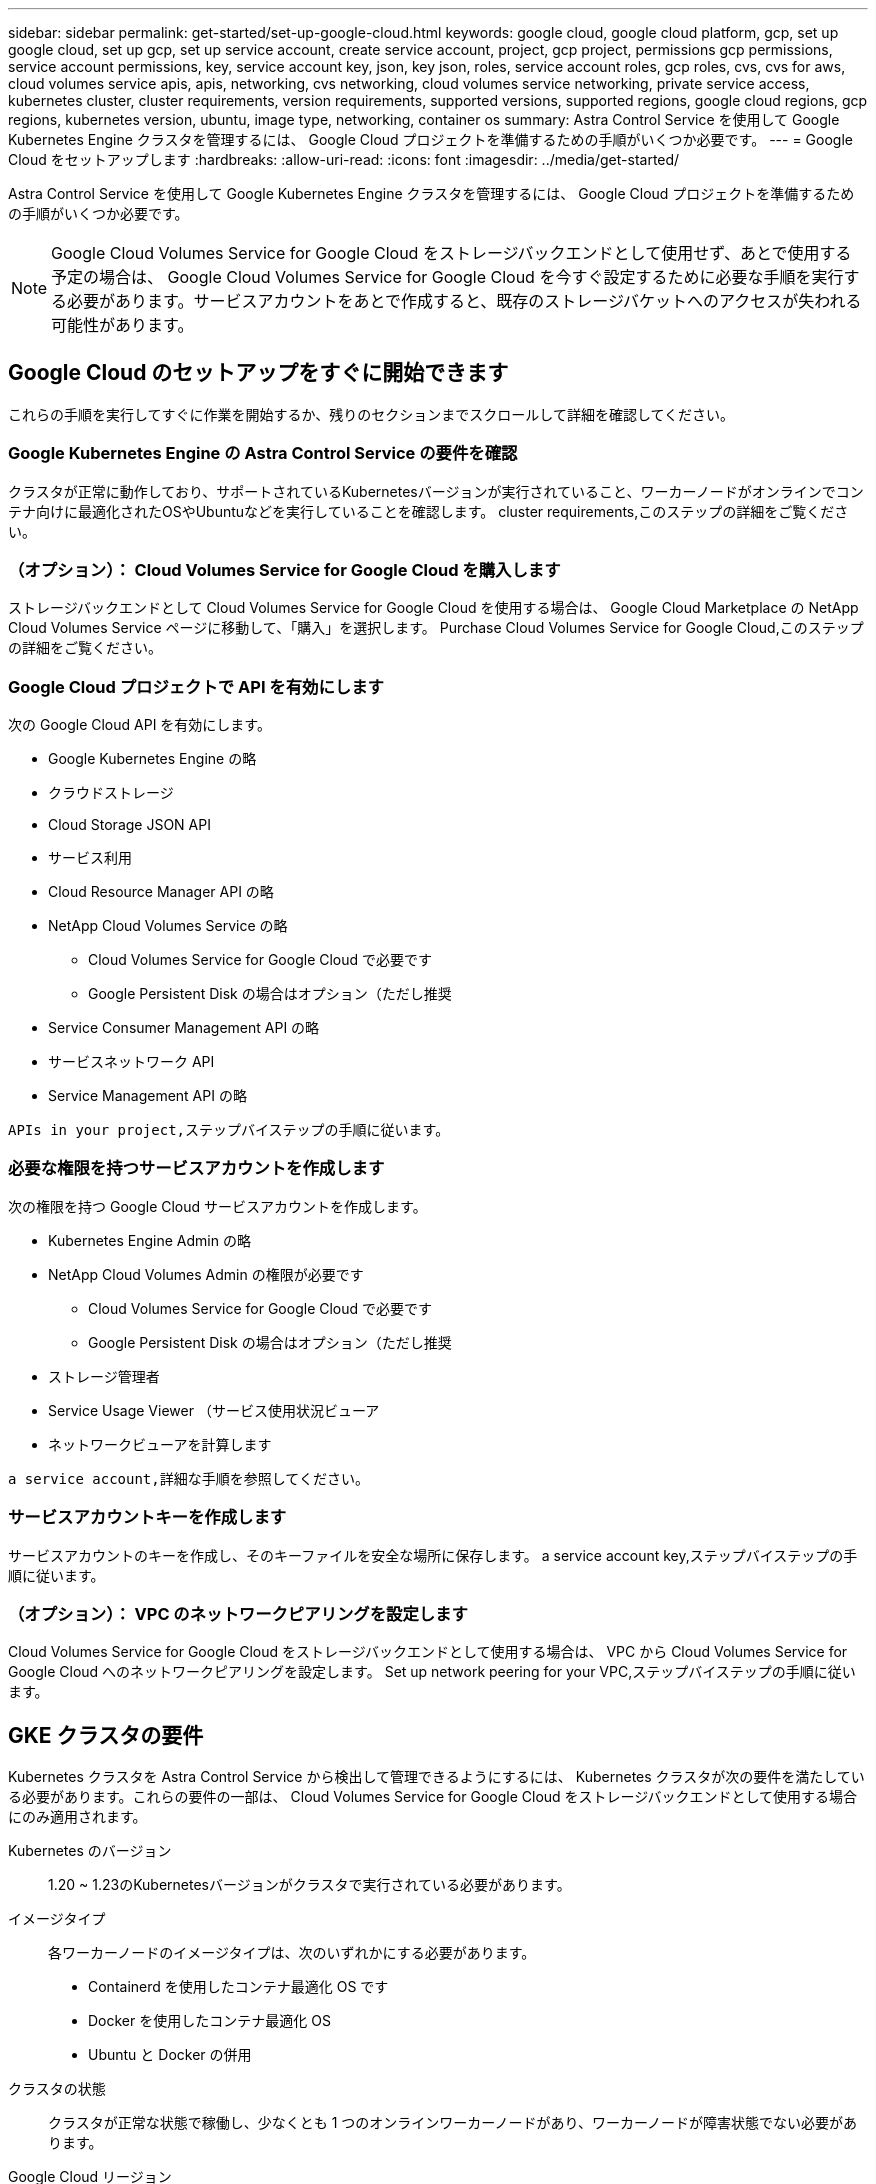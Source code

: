 ---
sidebar: sidebar 
permalink: get-started/set-up-google-cloud.html 
keywords: google cloud, google cloud platform, gcp, set up google cloud, set up gcp, set up service account, create service account, project, gcp project, permissions gcp permissions, service account permissions, key, service account key, json, key json, roles, service account roles, gcp roles, cvs, cvs for aws, cloud volumes service apis, apis, networking, cvs networking, cloud volumes service networking, private service access, kubernetes cluster, cluster requirements, version requirements, supported versions, supported regions, google cloud regions, gcp regions, kubernetes version, ubuntu, image type, networking, container os 
summary: Astra Control Service を使用して Google Kubernetes Engine クラスタを管理するには、 Google Cloud プロジェクトを準備するための手順がいくつか必要です。 
---
= Google Cloud をセットアップします
:hardbreaks:
:allow-uri-read: 
:icons: font
:imagesdir: ../media/get-started/


Astra Control Service を使用して Google Kubernetes Engine クラスタを管理するには、 Google Cloud プロジェクトを準備するための手順がいくつか必要です。


NOTE: Google Cloud Volumes Service for Google Cloud をストレージバックエンドとして使用せず、あとで使用する予定の場合は、 Google Cloud Volumes Service for Google Cloud を今すぐ設定するために必要な手順を実行する必要があります。サービスアカウントをあとで作成すると、既存のストレージバケットへのアクセスが失われる可能性があります。



== Google Cloud のセットアップをすぐに開始できます

これらの手順を実行してすぐに作業を開始するか、残りのセクションまでスクロールして詳細を確認してください。



=== Google Kubernetes Engine の Astra Control Service の要件を確認

[role="quick-margin-para"]
クラスタが正常に動作しており、サポートされているKubernetesバージョンが実行されていること、ワーカーノードがオンラインでコンテナ向けに最適化されたOSやUbuntuなどを実行していることを確認します。  cluster requirements,このステップの詳細をご覧ください。



=== （オプション）： Cloud Volumes Service for Google Cloud を購入します

[role="quick-margin-para"]
ストレージバックエンドとして Cloud Volumes Service for Google Cloud を使用する場合は、 Google Cloud Marketplace の NetApp Cloud Volumes Service ページに移動して、「購入」を選択します。  Purchase Cloud Volumes Service for Google Cloud,このステップの詳細をご覧ください。



=== Google Cloud プロジェクトで API を有効にします

[role="quick-margin-para"]
次の Google Cloud API を有効にします。

* Google Kubernetes Engine の略
* クラウドストレージ
* Cloud Storage JSON API
* サービス利用
* Cloud Resource Manager API の略
* NetApp Cloud Volumes Service の略
+
** Cloud Volumes Service for Google Cloud で必要です
** Google Persistent Disk の場合はオプション（ただし推奨


* Service Consumer Management API の略
* サービスネットワーク API
* Service Management API の略


[role="quick-margin-para"]
 APIs in your project,ステップバイステップの手順に従います。



=== 必要な権限を持つサービスアカウントを作成します

[role="quick-margin-para"]
次の権限を持つ Google Cloud サービスアカウントを作成します。

* Kubernetes Engine Admin の略
* NetApp Cloud Volumes Admin の権限が必要です
+
** Cloud Volumes Service for Google Cloud で必要です
** Google Persistent Disk の場合はオプション（ただし推奨


* ストレージ管理者
* Service Usage Viewer （サービス使用状況ビューア
* ネットワークビューアを計算します


[role="quick-margin-para"]
 a service account,詳細な手順を参照してください。



=== サービスアカウントキーを作成します

[role="quick-margin-para"]
サービスアカウントのキーを作成し、そのキーファイルを安全な場所に保存します。  a service account key,ステップバイステップの手順に従います。



=== （オプション）： VPC のネットワークピアリングを設定します

[role="quick-margin-para"]
Cloud Volumes Service for Google Cloud をストレージバックエンドとして使用する場合は、 VPC から Cloud Volumes Service for Google Cloud へのネットワークピアリングを設定します。  Set up network peering for your VPC,ステップバイステップの手順に従います。



== GKE クラスタの要件

Kubernetes クラスタを Astra Control Service から検出して管理できるようにするには、 Kubernetes クラスタが次の要件を満たしている必要があります。これらの要件の一部は、 Cloud Volumes Service for Google Cloud をストレージバックエンドとして使用する場合にのみ適用されます。

Kubernetes のバージョン:: 1.20 ~ 1.23のKubernetesバージョンがクラスタで実行されている必要があります。
イメージタイプ:: 各ワーカーノードのイメージタイプは、次のいずれかにする必要があります。
+
--
* Containerd を使用したコンテナ最適化 OS です
* Docker を使用したコンテナ最適化 OS
* Ubuntu と Docker の併用


--
クラスタの状態:: クラスタが正常な状態で稼働し、少なくとも 1 つのオンラインワーカーノードがあり、ワーカーノードが障害状態でない必要があります。
Google Cloud リージョン:: Cloud Volumes Service for Google Cloud をストレージバックエンドとして使用する場合は、クラスタがで実行されている必要があります https://cloud.netapp.com/cloud-volumes-global-regions#cvsGc["Cloud Volumes Service for Google Cloud がサポートされている Google Cloud リージョン。"] Astra Control Service は、 CVS と CVS パフォーマンスの両方のサービスタイプをサポートします。Cloud Volumes Service for Google Cloud をサポートするリージョンは、たとえストレージバックエンドとして使用していない場合でも選択することを推奨します。これにより、パフォーマンス要件が変化した場合に、 Cloud Volumes Service for Google Cloud をストレージバックエンドとして簡単に使用できるようになります。
ネットワーキング:: Cloud Volumes Service for Google Cloud をストレージバックエンドとして使用する場合は、 Cloud Volumes Service for Google Cloud とピア関係にある VPC 内にクラスタを配置する必要があります。  Set up network peering for your VPC,この手順については、以下で説明します。
プライベートクラスタ:: クラスタがプライベートの場合は、を参照してください https://cloud.google.com/kubernetes-engine/docs/concepts/private-cluster-concept["許可されたネットワーク"^] Astra Control Service の IP アドレスを許可する必要があります。
+
--
52.188.218.166-32

--
GKE クラスタの動作モード:: 標準モードのオペレーションを使用する必要があります。自動操舵モードは、現時点ではテストされていません。 link:https://cloud.google.com/kubernetes-engine/docs/concepts/types-of-clusters#modes["操作モードの詳細を確認してください"^]。




== オプション：Cloud Volumes Service for Google Cloudを購入

Astra Control Service では、永続的ボリュームのストレージバックエンドとして Cloud Volumes Service for Google Cloud を使用できます。このサービスを使用する場合は、 Google Cloud Marketplace で Cloud Volumes Service for Google Cloud を購入して、永続的ボリュームに対する請求を有効にする必要があります。

.ステップ
. にアクセスします https://console.cloud.google.com/marketplace/product/endpoints/cloudvolumesgcp-api.netapp.com["NetApp Cloud Volumes Service のページ"^] Google Cloud Marketplace で「 * Purchase * 」を選択し、画面の指示に従います。
+
https://cloud.google.com/solutions/partners/netapp-cloud-volumes/quickstart#purchase_the_service["Google Cloud のドキュメントに記載されているステップバイステップの手順に従って、サービスを購入して有効にします"^]。





== プロジェクトで API を有効にします

特定の Google Cloud API にアクセスするには、プロジェクトに権限が必要です。API は、 Google Kubernetes Engine （ GKE ）クラスタや NetApp Cloud Volumes Service ストレージなどの Google Cloud リソースとのやり取りに使用されます。

.ステップ
. https://cloud.google.com/endpoints/docs/openapi/enable-api["Google Cloud コンソールまたは gcloud CLI を使用して、次の API を有効にする"^]：
+
** Google Kubernetes Engine の略
** クラウドストレージ
** Cloud Storage JSON API
** サービス利用
** Cloud Resource Manager API の略
** NetApp Cloud Volumes Service （ Cloud Volumes Service for Google Cloud に必要）
** Service Consumer Management API の略
** サービスネットワーク API
** Service Management API の略




次のビデオでは、 Google Cloud コンソールから API を有効にする方法を紹介します。

video::video-enable-gcp-apis.mp4[width=848,height=480]


== サービスアカウントを作成します

Astra Control Service は、 Google Cloud サービスアカウントを使用して、 Kubernetes アプリケーションデータ管理をお客様に代わって容易にします。

.手順
. Google Cloud およびにアクセスします https://cloud.google.com/iam/docs/creating-managing-service-accounts#creating_a_service_account["コンソール、 gcloud コマンド、またはその他の推奨される方法を使用して、サービスアカウントを作成します"^]。
. サービスアカウントに次のロールを付与します。
+
** * Kubernetes Engine Admin * - クラスタの一覧表示とアプリ管理のための管理アクセスの作成に使用します。
** * NetApp Cloud Volume Admin * - アプリケーション用の永続的ストレージの管理に使用します。
** * ストレージ管理者 * - アプリのバックアップ用のバケットとオブジェクトを管理するために使用します。
** * Service Usage Viewer * - 必要な Cloud Volumes Service for Google Cloud API が有効になっているかどうかを確認するために使用します。
** * Compute Network Viewer * - Kubernetes VPC で Google Cloud の Cloud Volumes Service にアクセスできるかどうかを確認するために使用します。




gcloud を使用したい場合は、 Astra Control インターフェイス内から手順を実行できます。[*Account] > [Credentials] > [Add Credentials] を選択し、 [*Instructions*] を選択します。

Google Cloud コンソールを使用する場合は、次のビデオで、コンソールからサービスアカウントを作成する方法を紹介します。

video::video-create-gcp-service-account.mp4[width=848,height=480]


=== 共有 VPC のサービスアカウントを設定します

1 つのプロジェクトに存在する GKE クラスタを管理し、別のプロジェクト（共有 VPC ）から VPC を使用するには、「 * Compute Network Viewer * 」ロールを持つホストプロジェクトのメンバーとして Astra サービスアカウントを指定する必要があります。

.手順
. Google Cloud コンソールから、 * iam & Admin* に移動し、 * サービスアカウント * を選択します。
. Astra のサービスアカウントを見つけます link:set-up-google-cloud.html#create-a-service-account["必要な権限"] E メールアドレスをコピーします。
. ホストプロジェクトに移動し、 * iam & Admin* > * iam * を選択します。
. 「 * 追加」を選択し、サービスアカウントのエントリを追加します。
+
.. * 新規メンバー * ：サービスアカウントのメールアドレスを入力します。
.. * 役割 * ： [* コンピュート・ネットワーク・ビューア * ] を選択します。
.. [ 保存（ Save ） ] を選択します。




共有 VPC を使用して GKE クラスタを追加すると、 Astra で完全に機能します。



== サービスアカウントキーを作成します

Astra Control Service にユーザ名とパスワードを入力する代わりに、最初のクラスタを追加するときにサービスアカウントキーを指定します。Astra Control Service は、サービスアカウントキーを使用して、設定したサービスアカウントの ID を確立します。

サービスアカウントキーは、 JavaScript Object Notation （ JSON ）形式で格納されたプレーンテキストです。ここには、アクセス権を持つ GCP リソースに関する情報が含まれています。

JSON ファイルは、キーの作成時にのみ表示またはダウンロードできます。ただし、新しいキーはいつでも作成できます。

.手順
. Google Cloud およびにアクセスします https://cloud.google.com/iam/docs/creating-managing-service-account-keys#creating_service_account_keys["コンソール、 gcloud コマンド、またはその他の推奨される方法を使用して、サービスアカウントキーを作成します"^]。
. プロンプトが表示されたら、サービスアカウントキーファイルを安全な場所に保存します。


次のビデオは、 Google Cloud コンソールからサービスアカウントキーを作成する方法を示しています。

video::video-create-gcp-service-account-key.mp4[width=848,height=480]


== オプション：VPCのネットワークピアリングを設定します

Cloud Volumes Service for Google Cloud をストレージバックエンドサービスとして使用する場合は、 VPC から Cloud Volumes Service for Google Cloud へのネットワークピアリングを設定します。

ネットワークピアリングを設定する最も簡単な方法は、 gcloud コマンドを Cloud Volumes Service から直接取得することです。コマンドは、新しいファイルシステムを作成するときに Cloud Volumes Service から使用できます。

.手順
. https://cloud.netapp.com/cloud-volumes-global-regions#cvsGcp["NetApp Cloud Central のグローバルリージョンマップにアクセスします"^] をクリックし、クラスタが存在する Google Cloud リージョンで使用するサービスタイプを特定します。
+
Cloud Volumes Service には、 CVS と CVS パフォーマンスの 2 つのサービスタイプがあります。 https://cloud.google.com/solutions/partners/netapp-cloud-volumes/service-types["これらのサービスタイプの詳細については、こちらをご覧ください"^]。

. https://console.cloud.google.com/netapp/cloud-volumes/volumes["Google Cloud Platform の Cloud Volume にアクセスします"^]。
. [* Volumes （ボリューム） ] ページで、 [* Create （作成） ] を選択します。
. サービスタイプ * で、 * CVS * または * CVS - パフォーマンス * のいずれかを選択します。
+
Google Cloud リージョンに適したサービスタイプを選択する必要があります。これは、手順 1 で特定したサービスタイプです。サービスタイプを選択すると、ページ上のリージョンのリストが、そのサービスタイプがサポートされているリージョンで更新されます。

+
この手順の後、コマンドを取得するためにネットワーク情報を入力するだけで済みます。

. [* Region* （ * 地域） ] で、地域とゾーンを選択します。
. [ ネットワークの詳細 * ] で VPC を選択します。
+
ネットワークピアリングを設定していない場合は、次の通知が表示されます。

+
image:gcp-peering.gif["Google Cloud コンソールのスクリーンショット。 View Commands How to Set Up Network Peering というボタンが表示されます。"]

. ボタンを選択して、ネットワークピアリングのセットアップコマンドを表示します。
. コマンドをコピーし、 Cloud Shell で実行します。
+
これらのコマンドの使用方法の詳細については、を参照してください https://cloud.google.com/solutions/partners/netapp-cloud-volumes/quickstart#configure_private_services_access_and_set_up_network_peering["Cloud Volumes Service for GCP のクイックスタート"^]。

+
https://cloud.google.com/solutions/partners/netapp-cloud-volumes/setting-up-private-services-access["プライベートサービスアクセスの設定とネットワークピアリングの設定について詳しくは、こちらをご覧ください"^]。

. 完了したら、 * ファイルシステムの作成 * ページでキャンセルを選択できます。
+
このボリュームの作成は、ネットワークピアリング用のコマンドを取得するためだけに開始しました。


